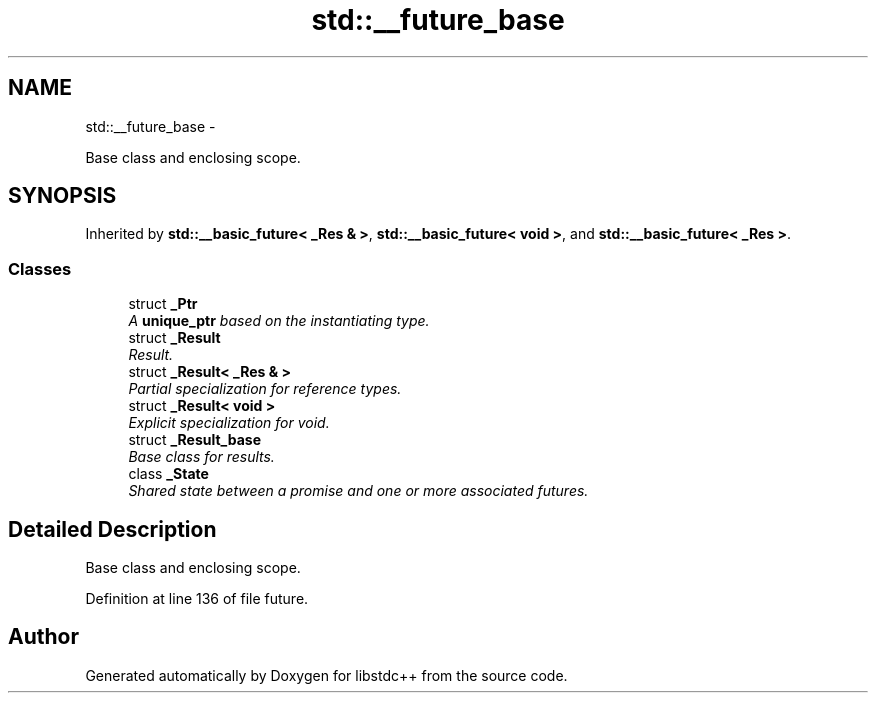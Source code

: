.TH "std::__future_base" 3 "Sun Oct 10 2010" "libstdc++" \" -*- nroff -*-
.ad l
.nh
.SH NAME
std::__future_base \- 
.PP
Base class and enclosing scope.  

.SH SYNOPSIS
.br
.PP
.PP
Inherited by \fBstd::__basic_future< _Res & >\fP, \fBstd::__basic_future< void >\fP, and \fBstd::__basic_future< _Res >\fP.
.SS "Classes"

.in +1c
.ti -1c
.RI "struct \fB_Ptr\fP"
.br
.RI "\fIA \fBunique_ptr\fP based on the instantiating type. \fP"
.ti -1c
.RI "struct \fB_Result\fP"
.br
.RI "\fIResult. \fP"
.ti -1c
.RI "struct \fB_Result< _Res & >\fP"
.br
.RI "\fIPartial specialization for reference types. \fP"
.ti -1c
.RI "struct \fB_Result< void >\fP"
.br
.RI "\fIExplicit specialization for void. \fP"
.ti -1c
.RI "struct \fB_Result_base\fP"
.br
.RI "\fIBase class for results. \fP"
.ti -1c
.RI "class \fB_State\fP"
.br
.RI "\fIShared state between a promise and one or more associated futures. \fP"
.in -1c
.SH "Detailed Description"
.PP 
Base class and enclosing scope. 
.PP
Definition at line 136 of file future.

.SH "Author"
.PP 
Generated automatically by Doxygen for libstdc++ from the source code.
